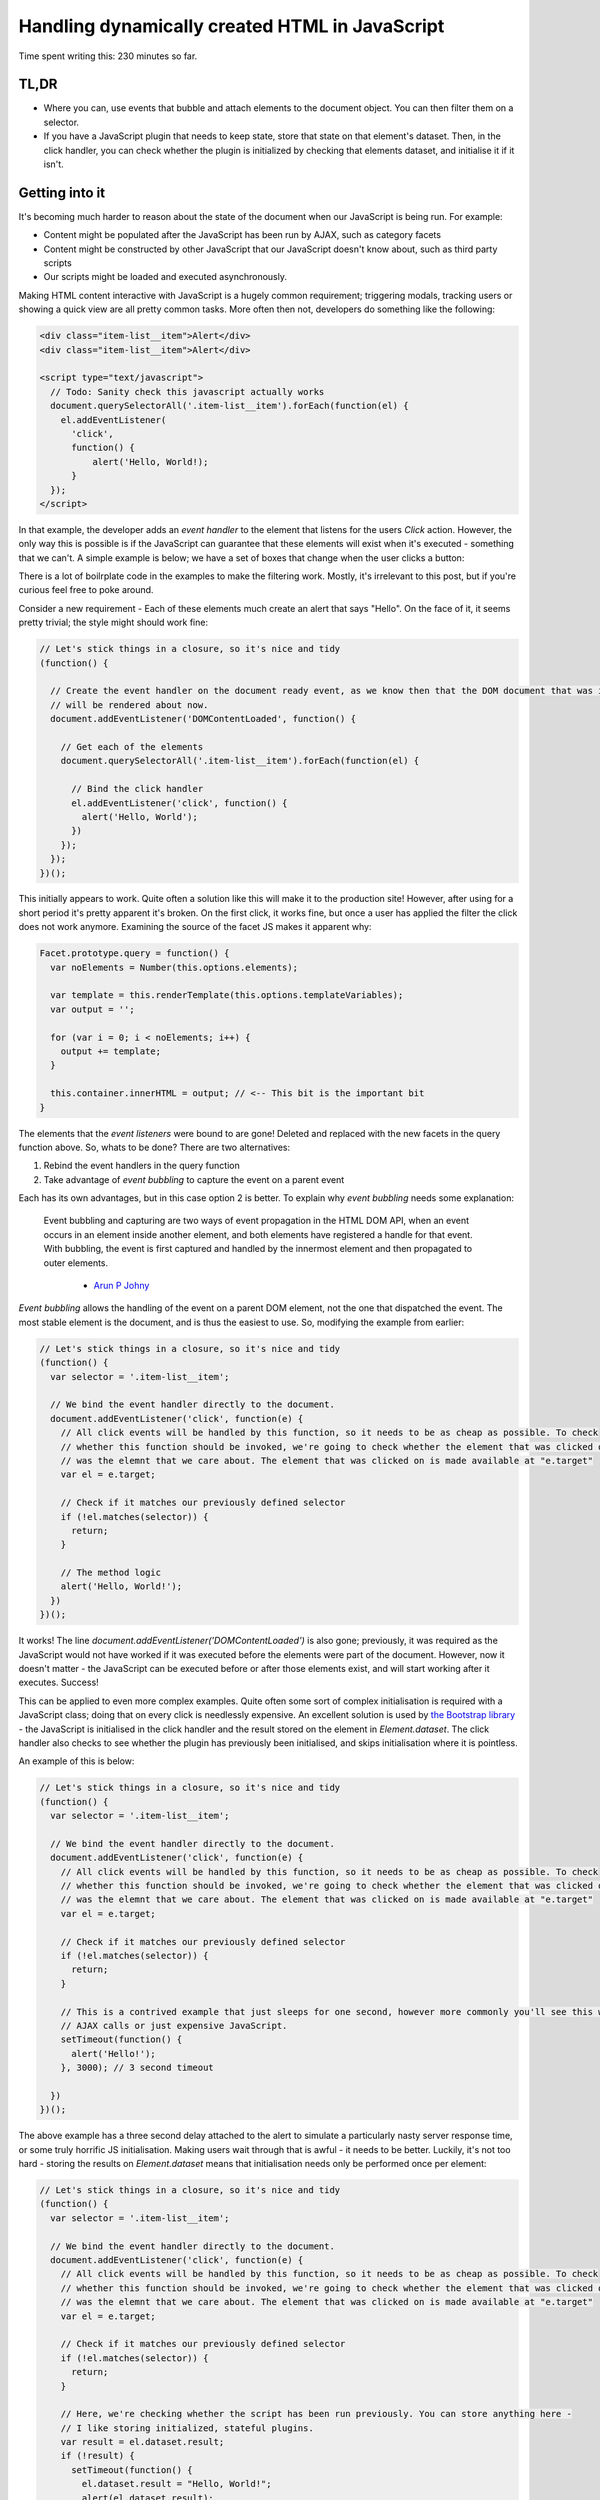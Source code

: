 ===============================================
Handling dynamically created HTML in JavaScript
===============================================

Time spent writing this: 230 minutes so far.

TL,DR
-----

- Where you can, use events that bubble and attach elements to the document object. You can then filter them on a
  selector.
- If you have a JavaScript plugin that needs to keep state, store that state on that element's dataset. Then, in
  the click handler, you can check whether the plugin is initialized by checking that elements dataset, and
  initialise it if it isn't.

Getting into it
---------------

It's becoming much harder to reason about the state of the document when our JavaScript is being run. For example:

- Content might be populated after the JavaScript has been run by AJAX, such as category facets
- Content might be constructed by other JavaScript that our JavaScript doesn't know about, such as third party scripts
- Our scripts might be loaded and executed asynchronously.

Making HTML content interactive with JavaScript is a hugely common requirement; triggering modals, tracking users
or showing a quick view are all pretty common tasks. More often then not, developers do something like the following:

.. code:: html

  <div class="item-list__item">Alert</div>
  <div class="item-list__item">Alert</div>

  <script type="text/javascript">
    // Todo: Sanity check this javascript actually works
    document.querySelectorAll('.item-list__item').forEach(function(el) {
      el.addEventListener(
        'click',
        function() {
            alert('Hello, World!);
        }
    });
  </script>

In that example, the developer adds an *event handler* to the element that listens for the users `Click` action.
However, the only way this is possible is if the JavaScript can guarantee that these elements will exist
when it's executed - something that we can't. A simple example is below; we have a set of boxes
that change when the user clicks a button:

.. raw:: html

  <p data-height="265" data-theme-id="light" data-slug-hash="vKVLPm" data-default-tab="result" data-user="andrewhowdencom" data-embed-version="2" class="codepen">See the Pen <a href="https://codepen.io/andrewhowdencom/pen/vKVLPm/">vKVLPm</a> by Andrew Howden (<a href="http://codepen.io/andrewhowdencom">@andrewhowdencom</a>) on <a href="http://codepen.io">CodePen</a>.</p>
  <script async src="//assets.codepen.io/assets/embed/ei.js"></script>

.. container:: tip info

  There is a lot of boilrplate code in the examples to make the filtering work. Mostly, it's irrelevant to this
  post, but if you're curious feel free to poke around.

Consider a new requirement - Each of these elements much create an alert that says "Hello". On the face of it, it seems
pretty trivial; the style might should work fine:

.. Code:: javascript

  // Let's stick things in a closure, so it's nice and tidy
  (function() {

    // Create the event handler on the document ready event, as we know then that the DOM document that was initially loaded
    // will be rendered about now.
    document.addEventListener('DOMContentLoaded', function() {

      // Get each of the elements
      document.querySelectorAll('.item-list__item').forEach(function(el) {

        // Bind the click handler
        el.addEventListener('click', function() {
          alert('Hello, World');
        })
      });
    });
  })();

.. raw:: html

  <p data-height="265" data-theme-id="light" data-slug-hash="pbxrrQ" data-default-tab="result" data-user="andrewhowdencom" data-embed-version="2" class="codepen">See the Pen <a href="http://codepen.io/andrewhowdencom/pen/pbxrrQ/">pbxrrQ</a> by Andrew Howden (<a href="http://codepen.io/andrewhowdencom">@andrewhowdencom</a>) on <a href="http://codepen.io">CodePen</a>.</p>
  <script async src="//assets.codepen.io/assets/embed/ei.js"></script>

This initially appears to work. Quite often a solution like this will make it to the production site!
However, after using for a short period it's pretty apparent it's broken. On the first click, it works fine,
but once a user has applied the filter the click does not work anymore. Examining the source of the facet JS
makes it apparent why:

.. code:: JavaScript

  Facet.prototype.query = function() {
    var noElements = Number(this.options.elements);

    var template = this.renderTemplate(this.options.templateVariables);
    var output = '';

    for (var i = 0; i < noElements; i++) {
      output += template;
    }

    this.container.innerHTML = output; // <-- This bit is the important bit
  }

The elements that the *event listeners* were bound to are gone! Deleted and replaced with the new facets in the
query function above. So, whats to be done? There are two alternatives:

1. Rebind the event handlers in the query function
2. Take advantage of *event bubbling* to capture the event on a parent event

Each has its own advantages, but in this case option 2 is better. To explain why *event bubbling* needs some
explanation:

  Event bubbling and capturing are two ways of event propagation in the HTML DOM API, when an event occurs in an
  element inside another element, and both elements have registered a handle for that event. With bubbling, the
  event is first captured and handled by the innermost element and then propagated to outer elements.

    - `Arun P Johny`_

*Event bubbling* allows the handling of the event on a parent DOM element, not the one that dispatched the
event. The most stable element is the document, and is thus the easiest to use. So, modifying the example
from earlier:

.. Code:: javascript

  // Let's stick things in a closure, so it's nice and tidy
  (function() {
    var selector = '.item-list__item';

    // We bind the event handler directly to the document.
    document.addEventListener('click', function(e) {
      // All click events will be handled by this function, so it needs to be as cheap as possible. To check
      // whether this function should be invoked, we're going to check whether the element that was clicked on
      // was the elemnt that we care about. The element that was clicked on is made available at "e.target"
      var el = e.target;

      // Check if it matches our previously defined selector
      if (!el.matches(selector)) {
        return;
      }

      // The method logic
      alert('Hello, World!');
    })
  })();

It works! The line `document.addEventListener('DOMContentLoaded')` is also gone; previously, it was required
as the JavaScript would not have worked if it was executed before the elements were part of the document.
However, now it doesn't matter - the JavaScript can be executed before or after those elements exist, and will
start working after it executes. Success!

This can be applied to even more complex examples. Quite often some sort of complex initialisation is required
with a JavaScript class; doing that on every click is needlessly expensive. An excellent solution is used by
`the Bootstrap library`_ - the JavaScript is initialised in the click handler and the result stored on the
element in `Element.dataset`. The click handler also checks to see whether the plugin has previously been
initialised, and skips initialisation where it is pointless.

An example of this is below:

.. Code:: JavaScript

  // Let's stick things in a closure, so it's nice and tidy
  (function() {
    var selector = '.item-list__item';

    // We bind the event handler directly to the document.
    document.addEventListener('click', function(e) {
      // All click events will be handled by this function, so it needs to be as cheap as possible. To check
      // whether this function should be invoked, we're going to check whether the element that was clicked on
      // was the elemnt that we care about. The element that was clicked on is made available at "e.target"
      var el = e.target;

      // Check if it matches our previously defined selector
      if (!el.matches(selector)) {
        return;
      }

      // This is a contrived example that just sleeps for one second, however more commonly you'll see this with
      // AJAX calls or just expensive JavaScript.
      setTimeout(function() {
        alert('Hello!');
      }, 3000); // 3 second timeout

    })
  })();

.. raw:: html

  <p data-height="265" data-theme-id="light" data-slug-hash="RRqbAg" data-default-tab="result" data-user="andrewhowdencom" data-embed-version="2" class="codepen">See the Pen <a href="http://codepen.io/andrewhowdencom/pen/RRqbAg/">RRqbAg</a> by Andrew Howden (<a href="http://codepen.io/andrewhowdencom">@andrewhowdencom</a>) on <a href="http://codepen.io">CodePen</a>.</p>
  <script async src="//assets.codepen.io/assets/embed/ei.js"></script>

The above example has a three second delay attached to the alert to simulate a particularly nasty server response
time, or some truly horrific JS initialisation. Making users wait through that is awful - it needs to be better.
Luckily, it's not too hard - storing the results on `Element.dataset` means that initialisation needs only be
performed once per element:

.. Code:: JavaScript

  // Let's stick things in a closure, so it's nice and tidy
  (function() {
    var selector = '.item-list__item';

    // We bind the event handler directly to the document.
    document.addEventListener('click', function(e) {
      // All click events will be handled by this function, so it needs to be as cheap as possible. To check
      // whether this function should be invoked, we're going to check whether the element that was clicked on
      // was the elemnt that we care about. The element that was clicked on is made available at "e.target"
      var el = e.target;

      // Check if it matches our previously defined selector
      if (!el.matches(selector)) {
        return;
      }

      // Here, we're checking whether the script has been run previously. You can store anything here -
      // I like storing initialized, stateful plugins.
      var result = el.dataset.result;
      if (!result) {
        setTimeout(function() {
          el.dataset.result = "Hello, World!";
          alert(el.dataset.result);
        }, 3000);
        return;
      }

      alert(el.dataset.result);
    })
  })();

.. raw:: html

  <p data-height="265" data-theme-id="light" data-slug-hash="grQYAX" data-default-tab="result" data-user="andrewhowdencom" data-embed-version="2" class="codepen">See the Pen <a href="http://codepen.io/andrewhowdencom/pen/grQYAX/">grQYAX</a> by Andrew Howden (<a href="http://codepen.io/andrewhowdencom">@andrewhowdencom</a>) on <a href="http://codepen.io">CodePen</a>.</p>
  <script async src="//assets.codepen.io/assets/embed/ei.js"></script>

That's quite a bit better. The first click still takes the 3 seconds, however the next click of that same element
is immediate.

.. _`the Bootstrap library`: https://github.com/twbs/bootstrap/blob/master/js/collapse.js#L167-L180

Performance Implications
------------------------

Attaching the click event handler to the document means that click handler will be run with every click in the document
. Therefore, we need that function to be as cheap as possible; this is accomplished by exiting early if it is not an
element that we care about.

Further, the event handlers of every intermediary element will also be fired:

.. code:: html

  <html> <!-- Your event handler is here -->
    <div class="foo"> <!-- Click events get handled here -->
      <div class="bar"> <!-- Click events get handled here -->
        <button id="#baz">Alert</button> <!-- Click events get handled here -->
      </div>
    </div>
  </html>

If there's an expensive event handler between the event handler and the event dispatcher, that event handler will get run
before and block the execution of the event handler. To solve this, always terminate as early as possible.

When it's better not to do this
--------------------------------

If there is no chance the element associated with an event will be inserted with AJAX, bind the event on the element
itself. It avoids all of the performance issues above.

When this doesn't work
----------------------

Not all events bubble. For example, while `Click` does bubble and can be handled by the parent elements, `Blur` does not.
For a full list of elements, `consult the MDN`:

.. _`consult the MDN`: https://developer.mozilla.org/en-US/docs/Web/Events

Getting tripped up by the wrong element being clicked
-----------------------------------------------------

I ran into an issue writing this post in that the element the user was clicking on was not the element I was checking
against. Consider the following example:

.. Code:: html

  <div class="button-container" id="event-handler">
    <button>Hello, World</button>
  </div>

  <script type="text/javascript">
    document.addEventListener('click', function(e) {

      // This won't work
      if (!e.target.matches('#event-handler')) {
        return;
      }

      alert('Hello, World');
    });
  </script>

The user is clicking on the button, not the div container. So, the code above won't work until it's modified like so:

.. Code:: html

  <div class="button-container">
    <button id="event-handler">Hello, World</button>
  </div>

  <script type="text/javascript">
    document.addEventListener('click', function(e) {

      // This won't work
      if (!e.target.matches('#event-handler')) {
        return;
      }

      alert('Hello, World');
    });
  </script>

That's it! There are no comments on this blog post just yet. That will be done at some point, however, if there is
anything hilariously wrong, please feel free to contact me (check the footer).

.. container:: tip info

  This is all written without the use of any libraries. The most common library I use to solve a bunch of these
  problems is jQuery; however, so as to keep this as "forward looking" as possible everything is implemented in
  ES5 or polyfilled ES6 (So, it should still work on IE)

  I'm quite looking forward to the day IE (not Edge) dies. It'll allow the use of much more ES6 stuff, and much simpler
  CSS APIs

.. _`Arun P Johny`: http://stackoverflow.com/questions/4616694/what-is-event-bubbling-and-capturing

